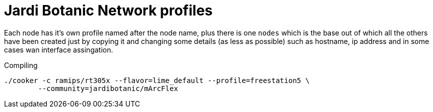 Jardi Botanic Network profiles
==============================

Each node has it's own profile named after the node name, plus there is one
+nodes+ which is the base out of which all the others have been created just by
copying it and changing some details (as less as possible) such as hostname, ip
address and in some cases wan interface assingation.

.Compiling
[source,bash]
--------------------------------------------------------------------------------

./cooker -c ramips/rt305x --flavor=lime_default --profile=freestation5 \
	--community=jardibotanic/mArcFlex

--------------------------------------------------------------------------------
